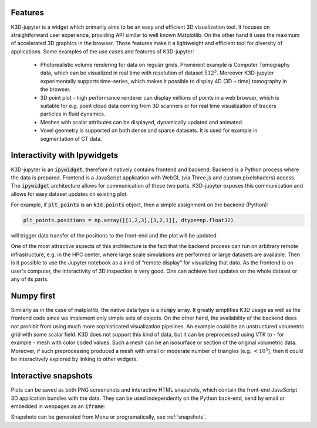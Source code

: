 Features
========

K3D-jupyter is a widget which primarily aims to be an easy and
efficient 3D visualization tool. It focuses on straightforward user
experience, providing API similar to well known Matplotlib. On the
other hand it uses the maximum of accelerated 3D graphics in the
browser. Those features make it a lightweight and efficient tool for
diversity of applications. Some examples of the use cases and features
of K3D-jupyter:

 - Photorealistic volume rendering for data on regular grids.
   Prominent example is Computer Tomography data, which can be
   visualized in real time with resolution of dataset :math:`512^3`.
   Moreover K3D-jupyter experimentally supports time-series, which
   makes it possible to display 4D (3D + time) tomography in the
   browser.
 - 3D point plot - high performance renderer can display millions of
   points in a web browser, which is suitable for e.g. point cloud
   data coming from 3D scanners or for real time visualization of
   tracers particles in fluid dynamics.
 - Meshes with scalar attributes can be displayed, dynamically updated
   and animated.
 - Voxel geometry is supported on both dense and sparse datasets. It is
   used for example in segmentation of CT data.


Interactivity with Ipywidgets
=============================

   
K3D-jupyter is an :code:`ipywidget`, therefore it natively contains frontend
and backend. Backend is a Python process where the data is prepared.
Frontend is a JavaScript application with WebGL (via Three.js and
custom pixelshaders) access. The :code:`ipywidget` architecture allows for
communication of these two parts. K3D-jupyter exposes this
communication and allows for easy dataset updates on existing plot.

For example, if :code:`plt_points` is an :code:`k3d.points` object,
then a simple assignment on the backend (Python):

.. code::

   plt_points.positions = np.array([[1,2,3],[3,2,1]], dtype=np.float32)

will trigger data transfer of the positions to the front-end and the
plot will be updated. 

One of the most attractive aspects of this architecture is the fact
that the backend process can run on arbitrary remote infrastructure,
e.g. in the HPC center, where large scale simulations are performed or
large datasets are available. Then is it possible to use the Jupyter
notebook as a kind of “remote display” for visualizing that data.
As the frontend is on user's computer, the interactivity of 3D
inspection is very good. One can achieve fast updates on the whole
dataset or any of its parts.

Numpy first
===========

Similarly as in the case of matplotlib, the native data type is a
:code:`numpy` array. It greatly simplifies K3D usage as well as the frontend
code since we implement only simple sets of objects. On the other
hand, the availability of the backend does not prohibit from using
much more sophisticated visualization pipelines. An example could be
an unstructured volumetric grid with some scalar field. K3D does not
support this kind of data, but it can be preprocessed using VTK to -
for example - mesh with color coded values. Such a mesh can be an
isosurface or section of the original volumetric data. Moreover, if
such preprocessing produced a mesh with small or moderate number of
triangles (e.g. :math:`<10^5`), then it could be interactively explored by
linking to other widgets.



Interactive snapshots
=====================

Plots can be saved as both PNG screenshots and interactive HTML
snapshots, which contain the front-end JavaScript 3D application
bundles with the data. They can be used independently on the Python
back-end, send by email or embedded in webpages as an :code:`iframe`:


.. raw:: html

    <iframe src="_static/points.html" frameborder="0" height="300px" width="300px"></iframe>

Snapshots can be generated from Menu or programatically, see  :ref:`snapshots`.

